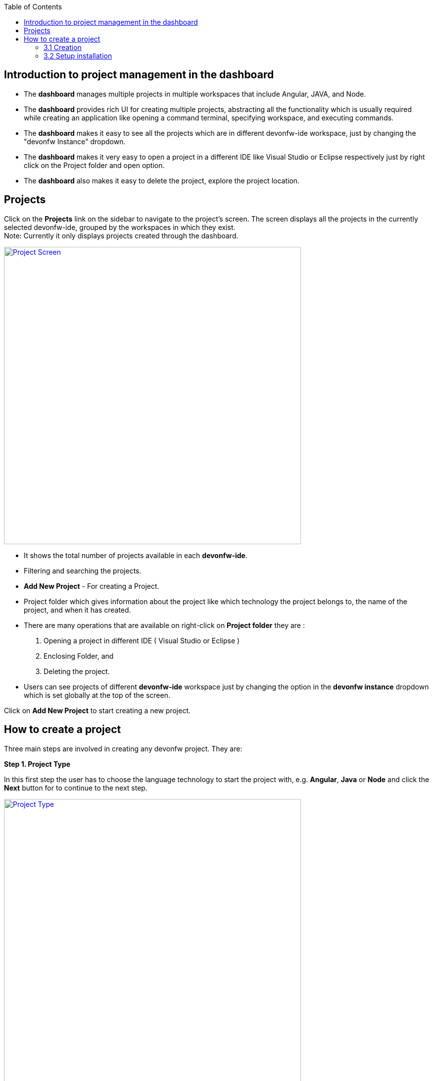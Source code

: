 :toc: macro

ifdef::env-github[]
:tip-caption: :bulb:
:note-caption: :information_source:
:important-caption: :heavy_exclamation_mark:
:caution-caption: :fire:
:warning-caption: :warning:
endif::[]

toc::[]
:idprefix:
:idseparator: -
:reproducible:
:source-highlighter: rouge

== Introduction to project management in the dashboard

- The *dashboard* manages multiple projects in multiple workspaces that include Angular, JAVA, and Node. +

- The *dashboard* provides rich UI for creating multiple projects, abstracting all the functionality which is usually required while creating an application like opening a command terminal, specifying workspace, and executing commands. +

- The *dashboard* makes it easy to see all the projects which are in different devonfw-ide workspace, just by changing the "devonfw Instance" dropdown. 

- The *dashboard* makes it very easy to open a project in a different IDE like Visual Studio or Eclipse respectively just by right click on the Project folder and open option.

- The *dashboard* also makes it easy to delete the project, explore the project location. +

== Projects

Click on the *Projects* link on the sidebar to navigate to the project's screen. The screen displays all the projects in the currently selected devonfw-ide, grouped by the workspaces in which they exist. +
Note: Currently it only displays projects created through the dashboard. +

image::images/project_page/project_page.png["Project Screen", width="600", link="images/project_page/project_page.png"]

- It shows the total number of projects available in each *devonfw-ide*.

- Filtering and searching the projects.

- *Add New Project* - For creating a Project.

- Project folder which gives information about the project like which technology the project belongs to, the name of the project, and when it has created. 

- There are many operations that are available on right-click on *Project folder* they are : 

. Opening a project in different IDE ( Visual Studio or Eclipse )

. Enclosing Folder, and

. Deleting the project.

- Users can see projects of different *devonfw-ide* workspace just by changing the option in the *devonfw instance* dropdown which is set globally at the top of the screen.

Click on *Add New Project* to start creating a new project. +

== How to create a project

Three main steps are involved in creating any devonfw project. They are: +

*Step 1. Project Type* +

In this first step the user has to choose the language technology to start the project with, e.g. *Angular*, *Java* or *Node* and click the *Next* button for to continue to the next step.

image::images/project_page/project_type.png["Project Type", width="600", link="images/project_page/project_type.png"]

*Step 2. Project Data* +

After the *Project type* selection, the second screen will appear for the user to fill up all the required fields. User can select the workspace in the active devonfw-ide for the project in this step. Once the user enters all the required fields, the *Next* button will be enabled for the final step. +

image::images/project_page/project_data.png["Project Data", width="600", link="images/project_page/project_data.png"]

User can change the *devonfw-ide* workspace where the project is going to generate, just by changing the option in the *devonfw instance* dropdown which is set globally in the header of the dashboard. +

image::images/home_page/toolbar_workspace.png["Toolbar", width="600", link="images/home_page/toolbar_workspace.png"]

*Step 3. Execution* +

The execution step takes all the user entered data from the *Project Data* step and executes the respective commands to generate the project. +

*Execution* has divided into two sections: +
- Creation +
- Setup Installation

==== 3.1 Creation

* Creates only source code and notify the user if the project creation fails or success.

image::images/project_page/creation.png["Creation", width="600", link="images/project_page/creation.png"]

* In case any network issue or technical issue and the user wants to re-run the *Project execution* process, then the *Retry* button will help to start the process again.

image::images/project_page/retry.png["Retry", width="600", link="images/project_page/retry.png"]

==== 3.2 Setup installation

Allows user to install the dependencies of application (maven modules for java, node modules for node, angular) by clicking *Proceed* button. + 

The installation can be skipped by clicking *cancel* button.

image::images/project_page/installation.png["Installation", width="600", link="images/project_page/installation.png"]

*Step 4.* Click on *Finish* button to go to *Project Details Screen*.


